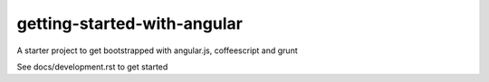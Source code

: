 getting-started-with-angular
============================

A starter project to get bootstrapped with angular.js, coffeescript and grunt

See docs/development.rst to get started
